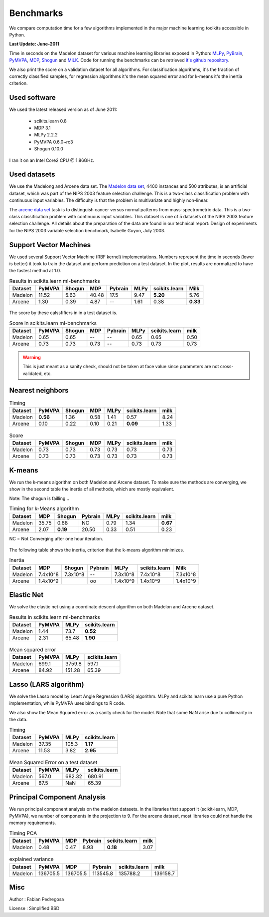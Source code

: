 ==========
Benchmarks
==========


We compare computation time for a few algorithms implemented in the
major machine learning toolkits accessible in Python.

**Last Update: June-2011**

Time in seconds on the Madelon dataset for various machine learning libraries
exposed in Python: `MLPy <http://mlpy.fbk.eu/>`_, `PyBrain
<http://pybrain.org/>`_, `PyMVPA <http://pymvpa.org>`_, `MDP
<http://mdp-toolkit.sourceforge.net/>`_, `Shogun <http://shogun-toolbox.org>`_
and `MiLK <http://luispedro.org/software/milk>`_. Code for running the
benchmarks can be retrieved `it's github repository <http://github.com/scikit-learn>`_.

We also print the score on a validation dataset for all algorithms. For
classification algorithms, it's the fraction of correctly classified samples,
for regression algorithms it's the mean squared error and for k-means it's the
inertia criterion.


Used software
-------------

We used the latest released version as of June 2011:

  - scikits.learn 0.8
  - MDP 3.1
  - MLPy 2.2.2
  - PyMVPA 0.6.0~rc3
  - Shogun 0.10.0

I ran it on an Intel Core2 CPU @ 1.86GHz.


Used datasets
-------------


We use the Madelong and Arcene data set. The `Madelon data set
<http://archive.ics.uci.edu/ml/datasets/Madelon>`_, 4400 instances and 500
attributes, is an artificial dataset, which was part of the NIPS 2003
feature selection challenge. This is a two-class classification problem with
continuous input variables. The difficulty is that the problem is multivariate
and highly non-linear.

The `arcene data set <http://archive.ics.uci.edu/ml/datasets/Arcene>`_ task is
to distinguish cancer versus normal patterns from mass-spectrometric data.
This is a two-class classification problem with continuous input variables.
This dataset is one of 5 datasets of the NIPS 2003 feature selection
challenge. All details about the preparation of the data are found in our
technical report: Design of experiments for the NIPS 2003 variable selection
benchmark, Isabelle Guyon, July 2003.


Support Vector Machines
-----------------------

We used several Support Vector Machine (RBF kernel) implementations. Numbers
represent the time in seconds (lower is better) it took to train the dataset
and perform prediction on a test dataset. In the plot, results are normalized
to have the fastest method at 1.0.


.. table:: Results in scikits.learn ml-benchmarks

     ============      =======     ======     ======     =======     ========    =============      ========
          Dataset       PyMVPA     Shogun        MDP     Pybrain         MLPy    scikits.learn          Milk
     ============      =======     ======     ======     =======     ========    =============      ========
          Madelon        11.52       5.63      40.48        17.5         9.47         **5.20**          5.76
          Arcene          1.30       0.39       4.87          --         1.61             0.38      **0.33**
     ============      =======     ======     ======     =======     ========    =============      ========


.. figure:: bench_svm.png
   :scale: 60%
   :align: center

The score by these calssfifiers in in a test dataset is.


.. table:: Score in scikits.learn ml-benchmarks

     ============    =======    ======    ====    =======   ===========   =============    ========
          Dataset     PyMVPA    Shogun    MDP     Pybrain          MLPy   scikits.learn        milk
     ============    =======    ======    ====    =======   ===========   =============    ========
          Madelon       0.65      0.65      --         --          0.65            0.65        0.50
          Arcene        0.73      0.73    0.73         --          0.73            0.73        0.73
     ============    =======    ======    ====    =======   ===========   =============    ========


.. warning::

     This is just meant as a sanity check, should not be taken at face
     value since parameters are not cross-validated, etc.


Nearest neighbors
-----------------

.. table:: Timing

     ============      ========   ======     ====    ========    =============   ======
          Dataset        PyMVPA   Shogun      MDP        MLPy    scikits.learn    milk
     ============      ========   ======     ====    ========    =============   ======
          Madelon      **0.56**     1.36     0.58        1.41             0.57     8.24
          Arcene           0.10     0.22     0.10        0.21         **0.09**     1.33
     ============      ========   ======     ====    ========    =============   ======


.. figure:: bench_knn.png
   :scale: 60%
   :align: center


.. table:: Score

     ============    =======    ======    ======   =========   =============  =====
          Dataset     PyMVPA    Shogun      MDP         MLPy   scikits.learn   milk
     ============    =======    ======    ======   =========   =============  =====
          Madelon       0.73      0.73      0.73        0.73            0.73   0.73
          Arcene        0.73      0.73      0.73        0.73            0.73   0.73
     ============    =======    ======    ======   =========   =============  =====


.. Logistic Regression
.. -------------------
..
.. TODO


K-means
-------

We run the k-means algorithm on both Madelon and Arcene dataset. To make sure
the methods are converging, we show in the second table the inertia of all
methods, which are mostly equivalent.

Note: The shogun is failling ..

.. table:: Timing for k-Means algorithm

     ============  =====   ========    =======   ========    =============    ========
          Dataset    MDP     Shogun    Pybrain       MLPy    scikits.learn        milk
     ============  =====   ========    =======   ========    =============    ========
          Madelon  35.75       0.68         NC       0.79             1.34    **0.67**
           Arcene   2.07   **0.19**      20.50       0.33             0.51        0.23
     ============  =====   ========    =======   ========    =============    ========


NC = Not Converging after one hour iteration.

.. figure:: bench_kmeans.png
   :scale: 60%
   :align: center


The following table shows the inertia, criterion that the k-means algorithm minimizes.

.. table:: Inertia

     ============   ==========  ========  ========     ===========    =============     ==============
          Dataset          MDP    Shogun   Pybrain            MLPy    scikits.learn               Milk
     ============   ==========  ========  ========     ===========    =============     ==============
          Madelon     7.4x10^8  7.3x10^8       --        7.3x10^8         7.4x10^8           7.3x10^8
           Arcene     1.4x10^9                 oo        1.4x10^9         1.4x10^9           1.4x10^9
     ============   ==========  ========  ========     ===========    =============     ==============


Elastic Net
-----------

We solve the elastic net using a coordinate descent algorithm on both Madelon and Arcene dataset.


.. table:: Results in scikits.learn ml-benchmarks

     ============     =======    ========    =============
          Dataset      PyMVPA        MLPy    scikits.learn
     ============     =======    ========    =============
          Madelon        1.44        73.7         **0.52**
           Arcene        2.31       65.48         **1.90**
     ============     =======    ========    =============


.. figure:: bench_elasticnet.png
   :scale: 60%
   :align: center

.. table:: Mean squared error

     ============     =======    ========    =============
          Dataset     PyMVPA         MLPy    scikits.learn
     ============     =======    ========    =============
          Madelon       699.1      3759.8            597.1
           Arcene       84.92      151.28            65.39
     ============     =======    ========    =============


Lasso (LARS algorithm)
----------------------

We solve the Lasso model by Least Angle Regression (LARS) algorithm. MLPy and
scikits.learn use a pure Python implementation, while PyMVPA uses bindings to
R code.

We also show the Mean Squared error as a sanity check for the model. Note
that some NaN arise due to collinearity in the data.


.. table:: Timing

     ============    =======  =========    =============
          Dataset     PyMVPA       MLPy    scikits.learn
     ============    =======  =========    =============
          Madelon      37.35      105.3         **1.17**
           Arcene      11.53       3.82         **2.95**
     ============    =======  =========    =============

.. figure:: bench_lars.png
   :scale: 60%
   :align: center


.. table:: Mean Squared Error on a test dataset

     ============  =======  =============    =============
          Dataset   PyMVPA           MLPy    scikits.learn
     ============  =======  =============    =============
          Madelon    567.0         682.32           680.91
           Arcene     87.5            NaN            65.39
     ============  =======  =============    =============



Principal Component Analysis
----------------------------

We run principal component analysis on the madelon datasets. In the libraries
that support it (scikit-learn, MDP, PyMVPA), we number of components in the
projection to 9. For the arcene dataset, most libraries could not handle the
memory requirements.


.. table:: Timing PCA

     ============     =======   ====   =======   =============   ========
          Dataset      PyMVPA    MDP   Pybrain   scikits.learn       milk
     ============     =======   ====   =======   =============   ========
          Madelon        0.48   0.47      8.93        **0.18**       3.07
     ============     =======   ====   =======   =============   ========


.. figure:: bench_pca.png
   :scale: 60%
   :align: center

.. table:: explained variance

     ============    =========   ========   ========   =============   =========
          Dataset       PyMVPA        MDP    Pybrain   scikits.learn        milk
     ============    =========   ========   ========   =============   =========
          Madelon     136705.5   136705.5   113545.8        135788.2    139158.7
     ============    =========   ========   ========   =============   =========



Misc
----

Author : Fabian Pedregosa

License : Simplified BSD
